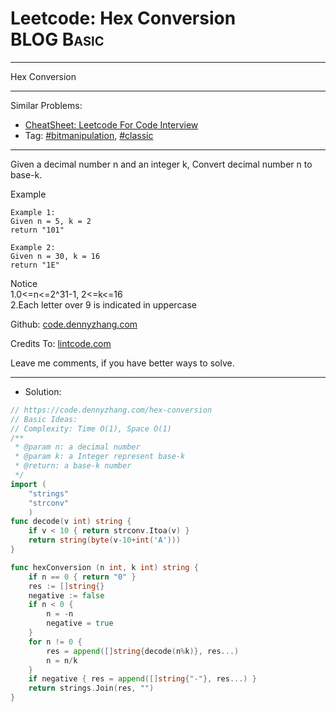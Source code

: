 * Leetcode: Hex Conversion                                       :BLOG:Basic:
#+STARTUP: showeverything
#+OPTIONS: toc:nil \n:t ^:nil creator:nil d:nil
:PROPERTIES:
:type:     bitmanipulation, classic
:END:
---------------------------------------------------------------------
Hex Conversion
---------------------------------------------------------------------
#+BEGIN_HTML
<a href="https://github.com/dennyzhang/code.dennyzhang.com/tree/master/problems/hex-conversion"><img align="right" width="200" height="183" src="https://www.dennyzhang.com/wp-content/uploads/denny/watermark/github.png" /></a>
#+END_HTML
Similar Problems:
- [[https://cheatsheet.dennyzhang.com/cheatsheet-leetcode-A4][CheatSheet: Leetcode For Code Interview]]
- Tag: [[https://code.dennyzhang.com/review-bitmanipulation][#bitmanipulation]], [[https://code.dennyzhang.com/tag/classic][#classic]]
---------------------------------------------------------------------
Given a decimal number n and an integer k, Convert decimal number n to base-k.

Example
#+BEGIN_EXAMPLE
Example 1:
Given n = 5, k = 2
return "101"
#+END_EXAMPLE

#+BEGIN_EXAMPLE
Example 2:
Given n = 30, k = 16
return "1E"
#+END_EXAMPLE

Notice
1.0<=n<=2^31-1, 2<=k<=16
2.Each letter over 9 is indicated in uppercase

Github: [[https://github.com/dennyzhang/code.dennyzhang.com/tree/master/problems/hex-conversion][code.dennyzhang.com]]

Credits To: [[https://www.lintcode.com/problem/hex-conversion/description][lintcode.com]]

Leave me comments, if you have better ways to solve.
---------------------------------------------------------------------
- Solution:

#+BEGIN_SRC go
// https://code.dennyzhang.com/hex-conversion
// Basic Ideas:
// Complexity: Time O(1), Space O(1)
/**
 * @param n: a decimal number
 * @param k: a Integer represent base-k
 * @return: a base-k number
 */
import (
    "strings"
    "strconv"
    )
func decode(v int) string {
    if v < 10 { return strconv.Itoa(v) }
    return string(byte(v-10+int('A')))
}

func hexConversion (n int, k int) string {
    if n == 0 { return "0" }
    res := []string{}
    negative := false
    if n < 0 {
        n = -n
        negative = true
    }
    for n != 0 {
        res = append([]string{decode(n%k)}, res...)
        n = n/k
    }
    if negative { res = append([]string{"-"}, res...) }
    return strings.Join(res, "")
}
#+END_SRC

#+BEGIN_HTML
<div style="overflow: hidden;">
<div style="float: left; padding: 5px"> <a href="https://www.linkedin.com/in/dennyzhang001"><img src="https://www.dennyzhang.com/wp-content/uploads/sns/linkedin.png" alt="linkedin" /></a></div>
<div style="float: left; padding: 5px"><a href="https://github.com/dennyzhang"><img src="https://www.dennyzhang.com/wp-content/uploads/sns/github.png" alt="github" /></a></div>
<div style="float: left; padding: 5px"><a href="https://www.dennyzhang.com/slack" target="_blank" rel="nofollow"><img src="https://www.dennyzhang.com/wp-content/uploads/sns/slack.png" alt="slack"/></a></div>
</div>
#+END_HTML
